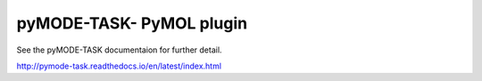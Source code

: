 pyMODE-TASK- PyMOL plugin
========================================

See the pyMODE-TASK documentaion for further detail. 

http://pymode-task.readthedocs.io/en/latest/index.html
